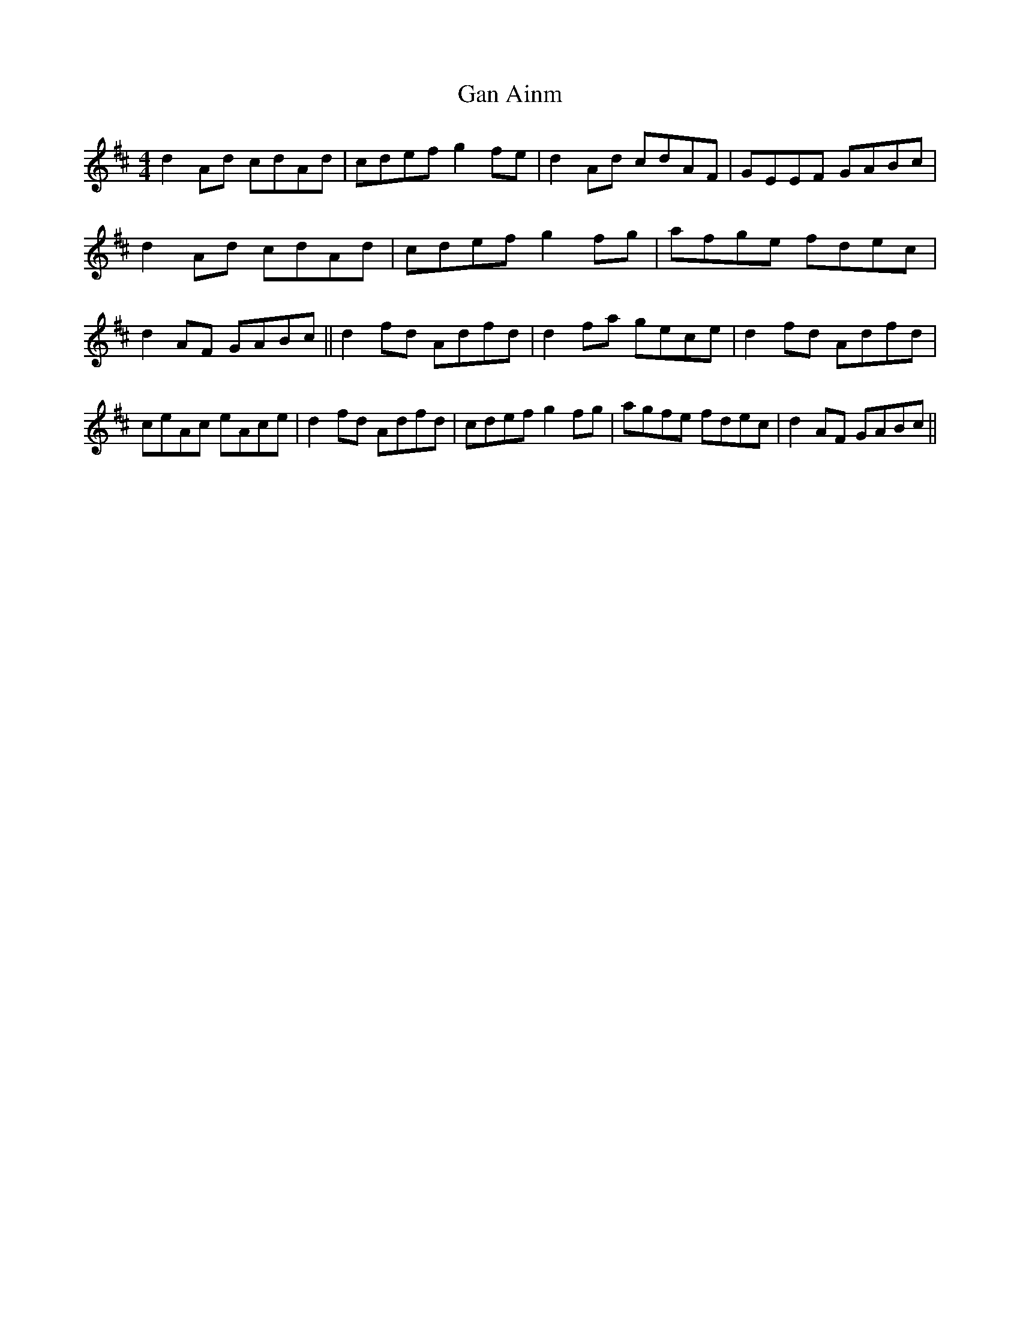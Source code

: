 X: 44
T:Gan Ainm
M:4/4
L:1/8
S:Ciaran Kelly, Moneymore, Derry (Accordian)
R:Reel
D:Session tape - Derrygonelly, Fermanagh 1993
Z:Bernie Stocks
K:D
d2Ad cdAd | cdef g2fe | d2Ad cdAF | GEEF GABc | d2Ad cdAd | cdef g2fg |\
afge fdec | d2AF GABc || d2fd Adfd | d2fa gece | d2fd Adfd |\
ceAc eAce| d2fd Adfd | cdef g2fg | agfe fdec | d2AF GABc||
